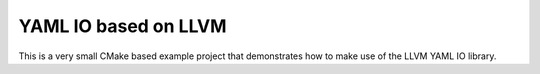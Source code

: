 YAML IO based on LLVM
---------------------

This is a very small CMake based example project that demonstrates
how to make use of the LLVM YAML IO library.

